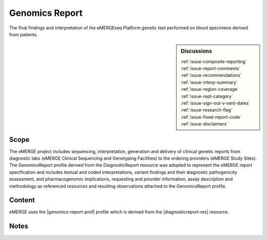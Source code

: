 .. _genomics_report:

Genomics Report
===============

The final findings and interpretation of the eMERGEseq Platform genetic test performed
on blood specimens derived from patients.

.. sidebar:: Discussions

   | :ref:`issue-composite-reporting`
   | :ref:`issue-report-comments`
   | :ref:`issue-recommendations`
   | :ref:`issue-interp-summary`
   | :ref:`issue-region-coverage`
   | :ref:`issue-rept-category`
   | :ref:`issue-sign-out-v-sent-dates`
   | :ref:`issue-research-flag`
   | :ref:`issue-fixed-report-code`
   | :ref:`issue-disclaimers`

Scope
^^^^^
The eMERGE project includes sequencing, interpretation, generation and delivery of clinical genetic reports from  diagnostic labs (eMERGE Clinical Sequencing and Genotyping Facilities) to the ordering providers (eMERGE Study Sites). The GenomicsReport profile derived from the DiagnosticReport resource was adopted to represent the eMERGE report specification and includes textual and coded interpretations, variant findings and their diagnostic pathogenicity assessment, and pharmacogenomic implications, requesting and provider information, assay description and methodology as referenced resources and resulting observations attached to the GenomicsReport profile.

Content
^^^^^^^

eMERGE uses the |genomics-report-prof| profile which is derived from the |diagnosticreport-res| resource.

.. excel-table::
   :file: ../_files/emerge-fhir-resources-definitions.xlsx
   :transforms: ../_files/transformation-mappings.json
   :sheet: GenomicsReport
   :overflow: false
   :row_header: false
   :col_header: false
   :colwidths: [20, 20, 20, 100, 45, 125, 355]
   :selection: A1:G59

Notes
^^^^^
